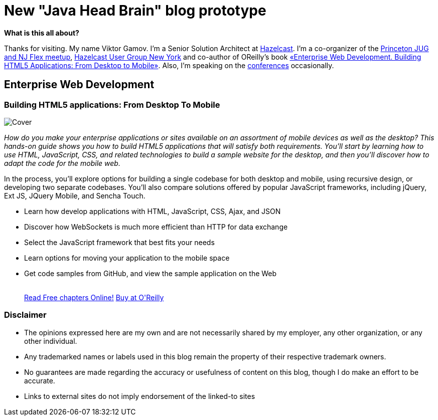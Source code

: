 = New "Java Head Brain" blog prototype
:awestruct-layout: index

[.panel]
.*What is this all about?*

Thanks for visiting. My name Viktor Gamov. I'm a Senior Solution Architect at http://hazelcast.com[Hazelcast]. I'm a co-organizer of the http://www.meetup.com/NJFlex/[Princeton JUG and NJ Flex meetup], http://meetup.com/hug-nyc/[Hazelcast User Group New York] and co-author of OReilly's book <<enterprisewebbook,«Enterprise Web Development. Building HTML5 Applications: From Desktop to Mobile»>>. Also, I'm speaking on the http://lanyrd.com/gamussa/[conferences] occasionally.

[[enterprisewebbook]]
== Enterprise Web Development
[role="header"]
=== Building HTML5 applications: From Desktop To Mobile

[.th.large-4.columns]
image::cover.png[Cover]

[role="large-8 columns"]
_How do you make your enterprise applications or sites available on an assortment of mobile devices as well as the desktop? This hands-on guide shows you how to build HTML5 applications that will satisfy both requirements. You’ll start by learning how to use HTML, JavaScript, CSS, and related technologies to build a sample website for the desktop, and then you’ll discover how to adapt the code for the mobile web._

[role="large-8 columns"]
In the process, you’ll explore options for building a single codebase for both desktop and mobile, using recursive design, or developing two separate codebases. You’ll also compare solutions offered by popular JavaScript frameworks, including jQuery, Ext JS, JQuery Mobile, and Sencha Touch.

[role="large-8 columns"]
* Learn how develop applications with HTML, JavaScript, CSS, Ajax, and JSON
* Discover how WebSockets is much more efficient than HTTP for data exchange
* Select the JavaScript framework that best fits your needs
* Learn options for moving your application to the mobile space
* Get code samples from GitHub, and view the sample application on the Web
+

++++
<br />
<a class="small button success radius" target="_blank" href="http://enterprisewebbook.com">Read Free chapters Online!</a>
<a class="small button" href="http://shop.oreilly.com/product/0636920028314.do?&code=WKERRLS">Buy at O'Reilly</a>
++++

[role="large-12 columns"]
=== Disclaimer

[.panel]
* The opinions expressed here are my own and are not necessarily shared by my employer, any other organization, or any other individual.
* Any trademarked names or labels used in this blog remain the property of their respective trademark owners.
* No guarantees are made regarding the accuracy or usefulness of content on this blog, though I do make an effort to be accurate.
* Links to external sites do not imply endorsement of the linked-to sites
